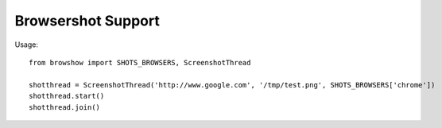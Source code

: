 Browsershot Support
===================

Usage::

    from browshow import SHOTS_BROWSERS, ScreenshotThread

    shotthread = ScreenshotThread('http://www.google.com', '/tmp/test.png', SHOTS_BROWSERS['chrome'])
    shotthread.start()
    shotthread.join()
